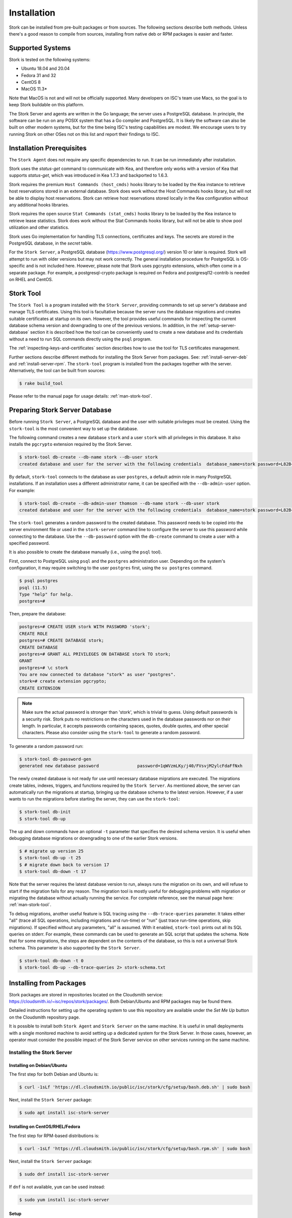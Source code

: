 .. _installation:

************
Installation
************

Stork can be installed from pre-built packages or from sources. The following sections describe both methods. Unless there's a
good reason to compile from sources, installing from native deb or RPM packages is easier and faster.

.. _supported_systems:

Supported Systems
=================

Stork is tested on the following systems:

- Ubuntu 18.04 and 20.04
- Fedora 31 and 32
- CentOS 8
- MacOS 11.3*

Note that MacOS is not and will not be officially supported. Many developers on ISC's team use Macs, so the goal is to keep Stork
buildable on this platform.

The Stork Server and agents are written in the Go language; the server uses a PostgreSQL database. In principle, the software can be run
on any POSIX system that has a Go compiler and PostgreSQL. It is likely the software can also be built on other modern systems, but
for the time being ISC's testing capabilities are modest. We encourage users to try running Stork on other OSes not on this list
and report their findings to ISC.

Installation Prerequisites
==========================

The ``Stork Agent`` does not require any specific dependencies to run. It can be run immediately after installation.

Stork uses the `status-get` command to communicate with Kea, and therefore only works with a version of Kea that supports
`status-get`, which was introduced in Kea 1.7.3 and backported to 1.6.3.

Stork requires the premium ``Host Commands (host_cmds)`` hooks library to be loaded by the Kea instance to retrieve host
reservations stored in an external database. Stork does work without the Host Commands hooks library, but will not be able to display
host reservations. Stork can retrieve host reservations stored locally in the Kea configuration without any additional hooks
libraries.

Stork requires the open source ``Stat Commands (stat_cmds)`` hooks library to be loaded by the Kea instance to retrieve lease
statistics. Stork does work without the Stat Commands hooks library, but will not be able to show pool utilization and other
statistics.

Stork uses Go implementation for handling TLS connections, certificates and keys. The secrets are stored in the PostgreSQL
database, in the `secret` table.

For the ``Stork Server``, a PostgreSQL database (https://www.postgresql.org/) version 10
or later is required. Stork will attempt to run with older versions but may not work
correctly. The general installation procedure for PostgreSQL is OS-specific and is not included
here. However, please note that Stork uses pgcrypto extensions, which often come in a separate package. For
example, a postgresql-crypto package is required on Fedora and postgresql12-contrib is needed on RHEL and CentOS.


.. _stork-tool:

Stork Tool
==========

The ``Stork Tool`` is a program installed with the ``Stork Server``, providing commands
to set up server's database and manage TLS certificates. Using this tool is facultative
because the server runs the database migrations and creates suitable certificates at
startup on its own. However,  the tool provides useful commands for inspecting
the current database schema version and downgrading to one of the previous versions.
In addition, in the :ref:`setup-server-database` section it is described how the tool can be
conveniently used to create a new database and its credentials without a need to run
SQL commands directly using the ``psql`` program.

The :ref:`inspecting-keys-and-certificates` section describes how to use the tool for TLS
certificates management.

Further sections describe different methods for installing the Stork Server from packages.
See: :ref:`install-server-deb` and :ref:`install-server-rpm`. The ``stork-tool`` program
is installed from the packages together with the server. Alternatively, the tool can be
built from sources:

.. code-block:: console

    $ rake build_tool

Please refer to the manual page for usage details: :ref:`man-stork-tool`.

.. _setup-server-database:

Preparing Stork Server Database
===============================

Before running ``Stork Server``, a PostgreSQL database and the user with suitable privileges
must be created. Using the ``stork-tool`` is the most convenient way to set up the database.

The following command creates a new database ``stork`` and a user ``stork`` with all privileges
in this database. It also installs the ``pgcrypto`` extension required by the Stork Server.

.. code-block:: console

    $ stork-tool db-create --db-name stork --db-user stork
    created database and user for the server with the following credentials  database_name=stork password=L82B+kJEOyhDoMnZf9qPAGyKjH5Qo/Xb user=stork

By default, ``stork-tool`` connects to the database as user ``postgres``, a default admin role
in many PostgreSQL installations. If an installation uses a different administrator name, it can
be specified with the ``--db-admin-user`` option. For example:

.. code-block:: console

    $ stork-tool db-create --db-admin-user thomson --db-name stork --db-user stork
    created database and user for the server with the following credentials  database_name=stork password=L82B+kJEOyhDoMnZf9qPAGyKjH5Qo/Xb user=stork

The ``stork-tool`` generates a random password to the created database. This password needs
to be copied into the server environment file or used in the ``stork-server`` command line
to configure the server to use this password while connecting to the database. Use the
``--db-password`` option with the ``db-create`` command to create a user with a specified
password.


It is also possible to create the database manually (i.e., using the ``psql`` tool).

First, connect to PostgreSQL using ``psql`` and the ``postgres``
administration user. Depending on the system's configuration, it may require
switching to the user ``postgres`` first, using the ``su postgres`` command.

.. code-block:: console

    $ psql postgres
    psql (11.5)
    Type "help" for help.
    postgres=#

Then, prepare the database:

.. code-block:: psql

    postgres=# CREATE USER stork WITH PASSWORD 'stork';
    CREATE ROLE
    postgres=# CREATE DATABASE stork;
    CREATE DATABASE
    postgres=# GRANT ALL PRIVILEGES ON DATABASE stork TO stork;
    GRANT
    postgres=# \c stork
    You are now connected to database "stork" as user "postgres".
    stork=# create extension pgcrypto;
    CREATE EXTENSION

.. note::

   Make sure the actual password is stronger than 'stork', which is trivial to guess.
   Using default passwords is a security risk. Stork puts no restrictions on the
   characters used in the database passwords nor on their length. In particular,
   it accepts passwords containing spaces, quotes, double quotes, and other
   special characters. Please also consider using the ``stork-tool`` to generate
   a random password.

To generate a random password run:

.. code-block:: console

    $ stork-tool db-password-gen
    generated new database password               password=1qWVzmLKy/j40/FVsvjM2ylcFdaFfNxh


The newly created database is not ready for use until necessary database migrations
are executed. The migrations create tables, indexes, triggers, and functions required
by the ``Stork Server``. As mentioned above, the server can automatically run the
migrations at startup, bringing up the database schema to the latest version. However,
if a user wants to run the migrations before starting the server, they can use the
``stork-tool``:

.. code-block:: console

    $ stork-tool db-init
    $ stork-tool db-up

The up and down commands have an optional ``-t`` parameter that specifies the desired
schema version. It is useful when debugging database migrations or downgrading to
one of the earlier Stork versions.

.. code-block:: console

    $ # migrate up version 25
    $ stork-tool db-up -t 25
    $ # migrate down back to version 17
    $ stork-tool db-down -t 17

Note that the server requires the latest database version to run, always
runs the migration on its own, and will refuse to start if the migration fails
for any reason. The migration tool is mostly useful for debugging
problems with migration or migrating the database without actually running
the service. For complete reference, see the manual page here:
:ref:`man-stork-tool`.

To debug migrations, another useful feature is SQL tracing using the ``--db-trace-queries`` parameter.
It takes either "all" (trace all SQL operations, including migrations and run-time) or "run" (just
trace run-time operations, skip migrations). If specified without any parameters, "all" is assumed. With it enabled,
``stork-tool`` prints out all its SQL queries on stderr. For example, these commands can be used
to generate an SQL script that updates the schema. Note that for some migrations, the steps are
dependent on the contents of the database, so this is not a universal Stork schema. This parameter
is also supported by the ``Stork Server``.

.. code-block:: console

   $ stork-tool db-down -t 0
   $ stork-tool db-up --db-trace-queries 2> stork-schema.txt

.. _install-pkgs:

Installing from Packages
========================

Stork packages are stored in repositories located on the Cloudsmith
service: https://cloudsmith.io/~isc/repos/stork/packages/. Both
Debian/Ubuntu and RPM packages may be found there.

Detailed instructions for setting up the operating system to use this
repository are available under the `Set Me Up` button on the
Cloudsmith repository page.

It is possible to install both ``Stork Agent`` and ``Stork Server`` on
the same machine. It is useful in small deployments with a single
monitored machine to avoid setting up a dedicated system for the Stork
Server. In those cases, however, an operator must consider the possible
impact of the Stork Server service on other services running on the same
machine.


Installing the Stork Server
---------------------------

.. _install-server-deb:

Installing on Debian/Ubuntu
~~~~~~~~~~~~~~~~~~~~~~~~~~~

The first step for both Debian and Ubuntu is:

.. code-block:: console

   $ curl -1sLf 'https://dl.cloudsmith.io/public/isc/stork/cfg/setup/bash.deb.sh' | sudo bash

Next, install the ``Stork Server`` package:

.. code-block:: console

   $ sudo apt install isc-stork-server

.. _install-server-rpm:

Installing on CentOS/RHEL/Fedora
~~~~~~~~~~~~~~~~~~~~~~~~~~~~~~~~

The first step for RPM-based distributions is:

.. code-block:: console

   $ curl -1sLf 'https://dl.cloudsmith.io/public/isc/stork/cfg/setup/bash.rpm.sh' | sudo bash

Next, install the ``Stork Server`` package:

.. code-block:: console

   $ sudo dnf install isc-stork-server

If ``dnf`` is not available, ``yum`` can be used instead:

.. code-block:: console

   $ sudo yum install isc-stork-server

Setup
~~~~~

The following steps are common for Debian-based and RPM-based distributions
using `systemd`.

Configure ``Stork Server`` settings in ``/etc/stork/server.env``. The following
settings are required for the database connection (they have a common ``STORK_DATABASE_`` prefix):

* STORK_DATABASE_HOST - the address of a PostgreSQL database; default is `localhost`
* STORK_DATABASE_PORT - the port of a PostgreSQL database; default is `5432`
* STORK_DATABASE_NAME - the name of a database; default is `stork`
* STORK_DATABASE_USER_NAME - the username for connecting to the database; default is `stork`
* STORK_DATABASE_PASSWORD - the password for the username connecting to the database

.. note::

   All of the database connection settings have default values, but we strongly
   recommend protecting the database with a non-default and hard-to-guess password
   in the production environment. The `STORK_DATABASE_PASSWORD` setting must be
   adjusted accordingly.

The remaining settings pertain to the server's REST API configuration (the ``STORK_REST_`` prefix):

* STORK_REST_HOST - IP address on which the server listens
* STORK_REST_PORT - port number on which the server listens; default is `8080`
* STORK_REST_TLS_CERTIFICATE - a file with a certificate to use for secure connections
* STORK_REST_TLS_PRIVATE_KEY - a file with a private key to use for secure connections
* STORK_REST_TLS_CA_CERTIFICATE - a certificate authority file used for mutual TLS authentication
* STORK_REST_STATIC_FILES_DIR - a directory with static files served in the UI

The remaining settings pertain to the server's Prometheus ``/metrics`` endpoint configuration (the ``STORK_SERVER_`` prefix is for general purposes):

* STORK_SERVER_ENABLE_METRICS - enable the Prometheus metrics collector and ``/metrics`` HTTP endpoint.

.. warning::

   Prometheus ``/metrics`` endpoint doesn't require authentication. Therefore, securing this endpoint
   from external access is highly recommended to avoid unauthorized parties gathering the server's
   metrics. One way to restrict endpoint access is by using appropriate HTTP proxy configuration
   to allow only local access or access from the Prometheus host. Please consult the NGINX example
   configuration file shipped with Stork.


With the settings in place, the ``Stork Server`` service can now be enabled and
started:

.. code-block:: console

   $ sudo systemctl enable isc-stork-server
   $ sudo systemctl start isc-stork-server

To check the status:

.. code-block:: console

   $ sudo systemctl status isc-stork-server


.. note::

   By default, the ``Stork Server`` web service is exposed on port 8080 and
   can be tested using web browser at http://localhost:8080. To use a different IP address or port,
   please set the `STORK_REST_HOST` and `STORK_REST_PORT` variables in the ``/etc/stork/stork.env``
   file.

The ``Stork Server`` can be configured to run behind an HTTP reverse proxy
using `Nginx` or `Apache`. The ``Stork Server`` package contains an example
configuration file for `Nginx`, in `/usr/share/stork/examples/nginx-stork.conf`.

Securing Database Connection
~~~~~~~~~~~~~~~~~~~~~~~~~~~~

PostgreSQL server can be configured to encrypt communications between the clients and
the server. Detailed information on how to enable encryption on the database
server and how to create the suitable certificate and key files is available
in `PostgreSQL documentation
<https://www.postgresql.org/docs/14/ssl-tcp.html>`_.

Stork Server has support for secure communications with the database. The following
configuration settings in the `server.env` file enable and configure communication
encryption with the database server. They correspond with the SSL settings provided
by the libpq - the native PostgreSQL client library written in C:

* STORK_DATABASE_SSLMODE - the SSL mode for connecting to the database (i.e., `disable`,
  `require`, `verify-ca` or `verify-full`); default is `disable`
* STORK_DATABASE_SSLCERT - the location of the SSL certificate used by the server
  to connect to the database
* STORK_DATABASE_SSLKEY - the location of the SSL key used by the server to connect
  to the database
* STORK_DATABASE_SSLROOTCERT - the location of the root certificate file used to
  verify the database server's certificate

The default SSL mode setting, ``disable``, configures the server to use unencrypted
communication with the database. Other settings have the following meaning:

* ``require`` - use secure communication but do not verify the server's identity
  unless the root certificate location is specified and that certificate exists.
  If the root certificate exists, the behavior is the same as  in case of `verify-ca`
  mode
* ``verify-ca`` - use secure communication and verify the server's identity by
  checking it against the root certificate stored on the Stork Server machine
* ``verify-full`` - use secure communication, verify the server's identity against
  the root certificate. In addition, check that the server hostname matches the
  name stored in the certificate.

Specifying the SSL certificate and key location is optional. If they are not
specified, the Stork Server will use the ones from the current user's home
directory: `~/.postgresql/postgresql.crt` and `~/.postgresql/postgresql.key`.
If they are not present, Stork will try to find suitable keys in common system
locations.

Please consult  `libpq documentation <https://www.postgresql.org/docs/14/libpq-ssl.html>`_
for similar `libpq` configuration details.


Installing the Stork Agent
--------------------------

There are two ways to install packaged ``Stork Agent`` on a monitored machine.
The first method is to use the Cloudsmith repository like in the case of the
``Stork Server`` installation. The second method is to use an installation
script provided by the ``Stork Server`` which downloads the agent packages
embedded in the server package. The second installation method is supported
since the Stork 0.15.0 release. The preferred installation method depends on
the selected agent registration type. Supported registration methods are
described in the :ref:`secure-server-agent`.

Agent Configuration Settings
~~~~~~~~~~~~~~~~~~~~~~~~~~~~

The following are the ``Stork Agent`` configuration settings available in the
``/etc/stork/agent.env`` after installing the package. All these settings use
the `STORK_AGENT_` prefix to indicate that they configure the Stork Agent.

The general settings:

* STORK_AGENT_HOST - the IP address of the network interface or DNS name which Stork Agent
  should use to receive the connections from the server;  default is `0.0.0.0`
  (i.e. listen on all interfaces)
* STORK_AGENT_PORT - the port number the agent should use to receive the
  connections from the server;  default is `8080`
* STORK_AGENT_LISTEN_STORK_ONLY - enable Stork functionality only,
  i.e. disable Prometheus exporters; default is false
* STORK_AGENT_LISTEN_PROMETHEUS_ONLY - enable Prometheus exporters
  only, i.e. disable Stork functionality; default is false
* STORK_AGENT_SKIP_TLS_CERT_VERIFICATION - skip TLS certificate verification when the Stork Agent
  connects to Kea over TLS and Kea uses self-signed certificates; default is false


The following settings are specific to the Prometheus exporters:

* STORK_AGENT_PROMETHEUS_KEA_EXPORTER_ADDRESS - the IP address or hostname the
  agent should use to receive the connections from Prometheus fetching Kea
  statistics; default is `0.0.0.0`
* STORK_AGENT_PROMETHEUS_KEA_EXPORTER_PORT - the port the agent should use to
  receive the connections from Prometheus fetching Kea statistics; default is
  `9547`
* STORK_AGENT_PROMETHEUS_KEA_EXPORTER_INTERVAL - specifies how often
  the agent collects stats from Kea, in seconds; default is `10`
* STORK_AGENT_PROMETHEUS_KEA_EXPORTER_PER_SUBNET_STATS - enable or disable
  collecting per subnet stats from Kea; default is `true` (collecting enabled).
  You can use this option to limit the data passed to Prometheus/Grafana in large networks.
* STORK_AGENT_PROMETHEUS_BIND9_EXPORTER_ADDRESS - the IP address or hostname the
  agent should use to receive the connections from Prometheus fetching BIND9
  statistics; default is `0.0.0.0`
  to listen on for incoming Prometheus connection; default is `0.0.0.0`
* STORK_AGENT_PROMETHEUS_BIND9_EXPORTER_PORT - the port the agent should use to
  receive the connections from Prometheus fetching BIND9 statistics; default is
  `9119`
* STORK_AGENT_PROMETHEUS_BIND9_EXPORTER_INTERVAL - specifies how often
  the agent collects stats from BIND9, in seconds; default is `10`

The last setting is used only when ``Stork Agents`` register in the ``Stork Server``
using agent token:

* STORK_AGENT_SERVER_URL - Stork Server URL used by the agent to send REST
  commands to the server during agent registration

.. warning::

   Stork Server currently does not support communication with the Stork Agents
   via an IPv6 link-local address with zone ID (e.g., `fe80::%eth0`). It means
   that the `STORK_AGENT_HOST` variable must be set to a DNS name, an IPv4
   address, or a non-link-local IPv6 address.

.. _secure-server-agent:

Securing Connections Between Stork Server and Stork Agents
~~~~~~~~~~~~~~~~~~~~~~~~~~~~~~~~~~~~~~~~~~~~~~~~~~~~~~~~~~

Connections between the server and the agents are secured using
standard cryptography solutions, i.e. PKI and TLS.

The server generates the required keys and certificates during its first startup.
They are used to establish safe, encrypted connections between the server
and the agents with authentication of both ends of these connections.
The agents use the keys and certificates generated by the server to
create agent-side keys and certificates during the agents' registration
procedure described in the next sections. The private key and CSR
certificate generated by an agent and signed by the server are used for
authentication and connection encryption.

An agent can be registered in the server using one of the two supported
methods:

#. using agent token,
#. using server token.

In the first case, an agent generates a token and passes it to the server
requesting registration. The server associates the token with the particular
agent. A Stork super admin must approve the registration request in the web UI,
ensuring that the token displayed in the UI matches the agent's token in the
logs. The ``Stork Agent`` is typically installed from the Cloudsmith repository
when this registration method is used.

In the second registration method, a server generates a token common for all
new registrations. The super admin must copy the token from the UI and paste
it into the agent's terminal during the interactive agent registration procedure.
This registration method does not require any additional approval of the agent's
registration request in the web UI. If the pasted server token is correct,
the agent should be authorized in the UI when the interactive registration
completes. The ``Stork Agent`` is typically installed using a script that
downloads the agent packages embedded in the server when this registration
method is used.

The applicability of the two methods is described in
:ref:`registration-methods-summary`.

The installation and registration process using both methods are described
in the subsequent sections.

Securing Connections Between Stork Agent and Kea Control Agent
~~~~~~~~~~~~~~~~~~~~~~~~~~~~~~~~~~~~~~~~~~~~~~~~~~~~~~~~~~~~~~

The Kea Control Agent may be configured to accept connections only over TLS.
It requires specifying `trust-anchor`, `cert-file` and `key-file` values in
the `kea-ctrl-agent.conf`. For details, see the Kea Administrator Reference Manual.

The Stork Agent can communicate with Kea over TLS. It will use the same certificates
that it uses in communication with the Stork Server.

The Stork Agent by default requires that the Kea Control Agent provides a trusted TLS certificate.
If Kea uses a self-signed certificate the Stork Agent can be launched with the
`--skip-tls-cert-verification` flag or `STORK_AGENT_SKIP_TLS_CERT_VERIFICATION` environment
variable set to 1 to disable Kea certificate verification.

The Kea CA accepts only requests signed with a trusted certificate when the `cert-required` parameter
is set to `true` in the Kea CA configuration file. In this case, the Stork Agent must use the valid
certificates (it cannot use self-signed certificates as created during Stork Agent registration).

Kea 1.9.0 added support for basic HTTP authentication to control access for incoming REST commands over HTTP.
If Kea CA is configured to use the Basic Auth, you need to provide valid credentials in the Stork Agent's
credentials file: `/etc/stork/agent-credentials.json`.

By default, this file is missing, but there is `/etc/stork/agent-credentials.json.template` with example data.
You can rename the template file by removing the `.template` suffix. Next, you can edit this file and provide
valid credentials. You should also use the `chown` and `chmod` commands to set the proper permissions - this
file contains the secrets and should be readable/writable only by the user running the Stork Agent and
the administrators.

.. warning::

   Basic HTTP authentication is weak on its own as there are known dictionary attacks,
   but those attacks require man-in-the-middle to get access to the HTTP traffic. That can be eliminated
   by using basic HTTP authentication exclusively over TLS.
   In fact, if possible, using client certificates for TLS is better than using basic HTTP authentication.

For example:

.. code-block:: json

   {
      "basic_auth": [
         {
            "ip": "127.0.0.1",
            "port": 8000,
            "user": "foo",
            "password": "bar"
         }
      ]
   }

It contains a single object with a single "basic" key. The "basic" value is a list of the Basic Auth credentials.
All credentials must contain the values for 4 keys:

- ``ip`` - IPv4 or IPv6 address of the Kea CA. It supports IPv6 abbreviations (e.g. "FF:0000::" is the same as "ff::").
- ``port`` - Kea Control Agent port number.
- ``user`` - Basic Auth user-id to use in connection to specific Kea CA.
- ``password`` - Basic Auth password to use in connection to specific Kea CA.

To apply changes in the credentials file you need to restart the Stork Agent daemon.

If the credentials file is invalid the Stork Agent will run as usual but without the Basic Auth support.
It will be indicated with a specific message in the log.


.. _register-agent-token-cloudsmith:

Installation from Cloudsmith and Registration with an Agent Token
~~~~~~~~~~~~~~~~~~~~~~~~~~~~~~~~~~~~~~~~~~~~~~~~~~~~~~~~~~~~~~~~~

This section describes installing an agent from the Cloudsmith repository and
performing the agent's registration using an agent token.

The ``Stork Agent`` installation steps are similar to the ``Stork Server``
installation steps described in :ref:`install-server-deb` and
:ref:`install-server-rpm`. Use one of the following commands depending on
your Linux distribution:

.. code-block:: console

   $ sudo apt install isc-stork-agent

.. code-block:: console

   $ sudo dnf install isc-stork-agent

in place of the commands installing the server.

Next, specify the required settings in the ``/etc/stork/agent.env`` file.
The ``STORK_AGENT_SERVER_URL`` should be the URL on which the server receives the
REST connections, e.g. ``http://stork-server.example.org:8080``. The
``STORK_AGENT_HOST`` should point to the agent's address (or name), e.g.
``stork-agent.example.org``. Finally, a non-default agent port can be
specified with the ``STORK_AGENT_PORT``.

.. note::

   Even though the examples provided in this documentation use the ``http``
   scheme, we highly recommend using secure protocols in the production
   environments. We use ``http`` in the examples because it usually
   makes it easier to start testing the software and eliminate all issues
   unrelated to the use of ``https`` before it is enabled.

Start the agent service:

.. code-block:: console

   $ sudo systemctl enable isc-stork-agent
   $ sudo systemctl start isc-stork-agent

To check the status:

.. code-block:: console

   $ sudo systemctl status isc-stork-agent

You should expect the following log messages when the agent successfully
sends the registration request to the server:

.. code-block:: text

    machine registered
    stored agent signed cert and CA cert
    registration completed successfully

A server administrator must approve the registration request via the
web UI before the machine can be monitored. Visit the ``Services -> Machines``
page. Click the ``Unauthorized`` button located above the list of machines
on the right side. This list contains all machines pending registration approval.
Before authorizing the machine, ensure that the agent token displayed on this
list is the same as the agent token in the agent's logs or the
``/var/lib/stork-agent/tokens/agent-token.txt`` file. If they match,
click on the ``Action`` button and select ``Authorize``. The machine
should now be visible on the list of authorized machines.

.. _register-server-token-script:

Installation with a Script and Registration with a Server Token
~~~~~~~~~~~~~~~~~~~~~~~~~~~~~~~~~~~~~~~~~~~~~~~~~~~~~~~~~~~~~~~

This section describes installing an agent using a script and packages
downloaded from the ``Stork Server`` and performing the agent's
registration using a server token.

Open Stork in the web browser and log in as a user from the super admin group.
Select ``Services`` and then ``Machines`` from the menu. Click on the
``How to Install Agent on New Machine`` button to display the agent
installation instructions. Copy-paste the commands from the displayed
window into the terminal on the machine where the agent is installed.
These commands are also provided here for convenience:

.. code-block:: console

   $ wget http://stork.example.org:8080/stork-install-agent.sh
   $ chmod a+x stork-install-agent.sh
   $ sudo ./stork-install-agent.sh

Please note that this document provides an example URL of the ``Stork Server``
and it must be replaced with a server URL used in the particular deployment.

The script downloads an OS specific agent package from the ``Stork Server``
(deb or RPM), installs the package, and starts the agent's registration procedure.

In the agent machine's terminal, a prompt for a server token is presented:

.. code-block:: text

    >>>> Server access token (optional):

The server token is available for a super admin user after clicking on the
``How to Install Agent on New Machine`` button in the ``Services -> Machines``.
Copy the server token from the dialog box and paste it in the prompt
displayed on the agent machine.

The following prompt appears next:

.. code-block:: text

    >>>> IP address or FQDN of the host with Stork Agent (the Stork Server will use it to connect to the Stork Agent):

Specify an IP address or FQDN which the server should use to reach out to an
agent via the secure gRPC channel.

When asked for the port:

.. code-block:: text

   >>>> Port number that Stork Agent will use to listen on [8080]:

specify the port number for the gRPC connections, or hit Enter if the
default port 8080 matches your settings.

If the registration is successful, the following messages are displayed:

.. code-block:: text

   machine ping over TLS: OK
   registration completed successfully


Unlike the :ref:`register-agent-token-cloudsmith`, this registration method
does not require approval via the web UI. The machine should be
already listed among the authorized machines.

.. _register-agent-token-script:

Installation with a Script and Registration with an Agent Token
~~~~~~~~~~~~~~~~~~~~~~~~~~~~~~~~~~~~~~~~~~~~~~~~~~~~~~~~~~~~~~~

This section describes installing an agent using a script and packages downloaded from
the ``Stork Server`` and performing the agent's registration using an agent token. It
is an interactive procedure alternative to the procedure described in
:ref:`register-agent-token-cloudsmith`.

Start the interactive registration procedure following the steps in
the :ref:`register-server-token-script`.

In the agent machine's terminal, a prompt for a server token is presented:

.. code-block:: text

    >>>> Server access token (optional):

Because this registration method does not use the server token, do not type anything
in this prompt. Hit Enter to move on.

The following prompt appears next:

.. code-block:: text

    >>>> IP address or FQDN of the host with Stork Agent (the Stork Server will use it to connect to the Stork Agent):

Specify an IP address or FQDN which the server should use to reach out to an
agent via the secure gRPC channel.

When asked for the port:

.. code-block:: text

   >>>> Port number that Stork Agent will use to listen on [8080]:

specify the port number for the gRPC connections, or hit Enter if the
default port 8080 matches your settings.

You should expect the following log messages when the agent successfully
sends the registration request to the server:

.. code-block:: text

    machine registered
    stored agent signed cert and CA cert
    registration completed successfully

Similar to :ref:`register-agent-token-cloudsmith`, the agent's registration
request must be approved in the UI to start monitoring the newly registered
machine.

.. _register-server-token-cloudsmith:

Installation from Cloudsmith and Registration with a Server Token
~~~~~~~~~~~~~~~~~~~~~~~~~~~~~~~~~~~~~~~~~~~~~~~~~~~~~~~~~~~~~~~~~

This section describes installing an agent from the Cloudsmith repository and
performing the agent's registration using a server token. It is an alternative to
the procedure described in :ref:`register-server-token-script`.

The ``Stork Agent`` installation steps are similar to the ``Stork Server``
installation steps described in :ref:`install-server-deb` and
:ref:`install-server-rpm`. Use one of the following commands depending on
your Linux distribution:

.. code-block:: console

   $ sudo apt install isc-stork-agent

.. code-block:: console

   $ sudo dnf install isc-stork-agent

in place of the commands installing the server.

Start the agent service:

.. code-block:: console

   $ sudo systemctl enable isc-stork-agent
   $ sudo systemctl start isc-stork-agent

To check the status:

.. code-block:: console

   $ sudo systemctl status isc-stork-agent

Start the interactive registration procedure with the following command:

.. code-block:: console

   $ su stork-agent -s /bin/sh -c 'stork-agent register -u http://stork.example.org:8080'

where the last parameter should be the appropriate Stork Server's URL.

Follow the same registration steps as described in the :ref:`register-server-token-script`.

.. _registration-methods-summary:

Registration Methods Summary
~~~~~~~~~~~~~~~~~~~~~~~~~~~~

Stork supports two different agents' registration methods described above.
Both methods can be used interchangeably, and it is often a matter of
preference which one the administrator selects. However, it is worth
mentioning that the agent token registration may be more suitable in
some situations. This method requires a server URL, agent address
(or name), and agent port as registration settings. If they are known
upfront, it is possible to prepare a system (or container) image with
the agent offline. After starting the image, the agent will send the
registration request to the server and await authorization in the web UI.

The agent registration with the server token is always manual. It
requires copying the token from the web UI, logging into the agent,
and pasting the token. Therefore, the registration using the server
token is not appropriate when it is impossible or awkward to access
the machine's terminal, e.g. in Docker. On the other hand, the
registration using the server token is more straightforward because
it does not require unauthorized agents' approval via the web UI.

If the server token leaks, it poses a risk that rogue agents register.
In that case, the administrator should regenerate the token to prevent
the uncontrolled registration of new agents. Regeneration of the token
does not affect already registered agents. The new token must be used
for the new registrations.

The server token can be regenerated in the ``How to Install Agent on New Machine``
dialog box available after entering the ``Services -> Machines`` page.


Agent Setup Summary
~~~~~~~~~~~~~~~~~~~

After successful agent setup, the agent periodically tries to detect installed
Kea DHCP or BIND 9 services on the system. If it finds them, they are
reported to the ``Stork Server`` when it connects to the agent.

Further configuration and usage of the ``Stork Server`` and the
``Stork Agent`` are described in the :ref:`usage` chapter.


.. _inspecting-keys-and-certificates:

Inspecting Keys and Certificates
~~~~~~~~~~~~~~~~~~~~~~~~~~~~~~~~

Stork Server maintains TLS keys and certificates internally for securing
communication between ``Stork Server`` and ``Stork Agents``. They can be inspected
and exported using ``Stork Tool``, e.g:

.. code-block:: console

    $ stork-tool cert-export --db-url postgresql://user:pass@localhost/dbname -f srvcert -o srv-cert.pem

The above command may fail when the database password contains the characters requiring URL
encoding. In this case, a command line with multiple switches can be used instead:

.. code-block:: console

    $ stork-tool cert-export --db-user user --db-password pass --db-host localhost --db-name dbname -f srvcert -o srv-cert.pem

The certificates can be inspected using openssl (e.g. ``openssl x509 -noout -text -in srv-cert.pem``).
Similarly, the secret keys can be inspected in similar fashion (e.g. ``openssl ec -noout -text -in cakey``)

For more details check ``stork-tool`` manual: :ref:`man-stork-tool`. There are five secrets that can be
exported or imported: Certificate Authority secret key (``cakey``), Certificate Authority certificate (``cacert``),
Stork Server private key (``srvkey``), Stork Server certificate (``srvcert``) and a server token (``srvtkn``).

Using External Keys and Certificates
~~~~~~~~~~~~~~~~~~~~~~~~~~~~~~~~~~~~

It is possible to use external TLS keys and certificates. They can be imported
to ``Stork Server`` using ``stork-tool``:

.. code-block:: console

    $ stork-tool cert-import --db-url postgresql://user:pass@localhost/dbname -f srvcert -i srv-cert.pem

The above command may fail when the database password contains the characters requiring URL
encoding. In this case, a command line with multiple switches can be used instead:

.. code-block:: console

    $ stork-tool cert-import --db-user user --db-password pass --db-host localhost --db-name dbname -f srvcert -i srv-cert.pem

Both CA key and CA certificate have to be changed at the same time as
CA certificate depends on CA key. If they are changed then server key
and certificate also need to be changed.

The capability to use external certificates and key is considered experimental.

For more details check ``stork-tool`` manual: :ref:`man-stork-tool`.

Upgrading
---------

Due to the new security model introduced with TLS in Stork 0.15.0
release, upgrades from versions 0.14.0 and earlier require registering
the agents from scratch.

Server upgrade procedure looks the same as the installation procedure.

First, install the new packages on the server. Installation scripts in
deb/RPM package will perform the required database and other migrations.

.. _installation_sources:

Installing From Sources
=======================

Compilation Prerequisites
-------------------------

Usually, it is more convenient to install Stork using native packages. See :ref:`supported_systems` and :ref:`install-pkgs` for
details regarding supported systems. However, the sources can also be built separately.

The dependencies that need to be installed to build ``Stork`` sources are:

 - Rake
 - Java Runtime Environment (only if building natively, not using Docker)
 - Docker (only if running in containers; this is needed to build the demo)

Other dependencies are installed automatically in a local directory by Rake tasks. This does not
require root privileges. If the demo environment will be run, Docker is needed but not
Java (Docker will install Java within a container).

For details about the environment, please see the Stork wiki at
https://gitlab.isc.org/isc-projects/stork/-/wikis/Install .

Download Sources
----------------

The Stork sources are available on the ISC GitLab instance:
https://gitlab.isc.org/isc-projects/stork.

To get the latest sources invoke:

.. code-block:: console

   $ git clone https://gitlab.isc.org/isc-projects/stork

Building
--------

There are two ``Stork`` components:

- ``Stork Agent`` - this is the binary `stork-agent`, written in Go
- ``Stork Server`` - this is comprised of two parts:
  - `backend service` - written in Go
  - `frontend` - an `Angular` application written in Typescript

All components can be built using the following command:

.. code-block:: console

   $ rake build_all

The agent component is installed using this command:

.. code-block:: console

   $ rake install_agent

and the server component with this command:

.. code-block:: console

   $ rake install_server

By default, all components are installed in the `root` folder in the
current directory; however, this is not useful for installation in a
production environment. It can be customized via the ``DESTDIR``
variable, e.g.:

.. code-block:: console

   $ sudo rake install_server DESTDIR=/usr

Integration With Prometheus and Grafana
=======================================

Stork can optionally be integrated with `Prometheus <https://prometheus.io/>`_, an open-source monitoring and alerting toolkit,
and `Grafana <https://grafana.com/>`_, an easy-to-view analytics platform for querying, visualization, and alerting. Grafana
requires external data storage. Prometheus is currently the only environment supported by both Stork and Grafana. It is possible
to use Prometheus without Grafana, but using Grafana requires Prometheus.

Prometheus Integration
----------------------

The Stork Agent, by default, makes the
Kea and some limited BIND 9 statistics available in a format understandable by Prometheus. In Prometheus nomenclature, the Stork
Agent works as a Prometheus exporter. If the Prometheus server is available, it can be configured to monitor Stork Agents. To enable Stork Agent
monitoring, the ``prometheus.yml`` (which is typically stored in `/etc/prometheus/`, but this may vary depending on the
installation) must be edited to add the following entries there:

.. code-block:: yaml

  # statistics from Kea
  - job_name: 'kea'
    static_configs:
      - targets: ['agent-kea.example.org:9547', 'agent-kea6.example.org:9547', ... ]

  # statistics from bind9
  - job_name: 'bind9'
    static_configs:
      - targets: ['agent-bind9.example.org:9119', 'another-bind9.example.org:9119', ... ]

By default, the Stork Agent exports Kea data on TCP port 9547 (and BIND 9 data on TCP port 9119). This can be configured using
command-line parameters, or the Prometheus export can be disabled altogether. For details, see the stork-agent manual page
at :ref:`man-stork-agent`.

The Stork Server can be optionally integrated too, but the Prometheus support is disabled by default. To enable it
you need to run the server with the ``-m`` or ``--metrics`` flag or set the ``STORK_SERVER_ENABLE_METRICS`` environment variable.
Next, you should update the ``prometheus.yml`` file:

.. code-block:: yaml

   # statistics from Stork Server
   - job_name: 'storkserver'
      static_configs:
         - targets: ['server.example.org:8080']

The Stork Server exports metrics on the assigned HTTP/HTTPS port (defined via ``--rest-port`` flag).

.. note::

   The Prometheus client periodically collects metrics from the clients (Stork Server or Stork Agent, for example).
   It is done via an HTTP call. By convention, the endpoint that shares the metrics has the ``/metrics`` path.
   This endpoint returns data in Prometheus-specific format.

.. warning::

   Prometheus ``/metrics`` endpoint doesn't require authentication. Therefore, securing this endpoint
   from external access is highly recommended to avoid unauthorized parties gathering the server's
   metrics. One way to restrict endpoint access is by using appropriate HTTP proxy configuration
   to allow only local access or access from the Prometheus host. Please consult the NGINX example
   configuration file shipped with Stork.

After restarting, the Prometheus web interface can be used to inspect whether statistics are exported properly.
Kea statistics use the ``kea_`` prefix (e.g. kea_dhcp4_addresses_assigned_total); BIND 9
statistics will eventually use the ``bind_`` prefix (e.g. bind_incoming_queries_tcp); Stork Server statistics use the
``storkserver_`` prefix.

Alerting in Prometheus
----------------------

Prometheus provides capability to configure altering. A good starting point is the `Prometheus
documentation on Alterting <https://prometheus.io/docs/alerting/latest/overview/>`_. Briefly, the
three main steps are configure Alertmanager, configure Prometheus to talk to the Alertmanager and
then define the alerting rules in Prometheus. There are no specific requirements or recommendations
as these are very deployment dependant. The following is an incomplete list of ideas that could be
considered:

- The ``storkserver_auth_unreachable_machine_total`` is reported by the Stork server and shows the
  number of unreachable machines. Its value under normal circumstances should be zero. Configuring
  an alert for non-zero values may be the highest level for large scope problem, such as whole VM
  or server becoming unavailable.
- The ``storkserver_auth_authorized_machine_total`` and ``storkserver_auth_unauthorized_machine_total``
  metrics may be used to monitor situations when new machines (e.g. by automated VM cloning) may
  appear in the network or existing machines could disappear.
- The ``kea_dhcp4_addresses_assigned_total`` together with ``kea_dhcp4_addresses_total`` can be used to
  calculate pool utilization. If the server allocates all available addresses, it won't be able to
  handle new devices, which is one of the most common failure cases of the DHCPv4 server. Depending
  on the deployment specifics, a threshold when the pool utilization approaches 100% should be
  seriously considered.
- Contrary to popular belief, DHCPv6 can also run out of resources, in particular in case of Prefix
  Delegation. The ``kea_dhcp6_pd_assigned_total`` divided by ``kea_dhcp6_pd_total`` can be considered a
  PD pool utilization. It is an important metric if PD is being used.

Compared to Grafana alerting, the alerting mechanism configured in Prometheus has the relative
advantage of not requiring additional component (Grafana). The alerting rules are defined in a text
file using simple YAML syntax. For details, see `Prometheus documentation on alerting rules
<https://prometheus.io/docs/prometheus/latest/configuration/alerting_rules/>`_. One potentially
important feature is Prometheus' ability to be configured to automatically discover available
Alertmanager instances, which may be helpful in various redundancy considerations. The Alertmanager
provides a rich list of receivers, which are that actual notification mechanisms used: email,
pagerduty, pushover, slack, opsgenie, webhook, wechat and more.

ISC makes no specific recommendations between Prometheus or Grafana. This is a deployment
consideration.

Grafana Integration
-------------------

Stork provides several Grafana templates that can easily be imported. Those are available in the ``grafana/`` directory of the
Stork source code. The currently available templates are `bind9-resolver.json`, `kea-dhcp4.json` and `kea-dhcp6.json`. Grafana integration requires three steps:

1. Prometheus must be added as a data source. This can be done in several ways, including via the user interface to edit the Grafana
configuration files. This is the easiest method; for details, see the Grafana documentation about Prometheus integration.
Using the Grafana user interface, select Configuration, select Data Sources, click "Add data source," and choose
Prometheus, and then specify the necessary parameters to connect to the Prometheus instance. In test environments, the only really
necessary parameter is the URL, but authentication is also desirable in most production deployments.

2. Import the existing dashboard. In the Grafana UI, click Dashboards, then Manage, then Import, and select one of the templates, e.g.
`kea-dhcp4.json`. Make sure to select the Prometheus data source added in the previous step. Once imported, the
dashboard can be tweaked as needed.

3. Once Grafana is configured, go to the Stork user interface, log in as super-admin, click Settings in the Configuration menu, and
then add the URLs to Grafana and Prometheus that point to the installations. Once this is done, Stork will be able to show links
for subnets leading to specific subnets.

Alternatively, a Prometheus data source can be added by editing `datasource.yaml` (typically stored in `/etc/grafana`,
but this may vary depending on the installation) and adding entries similar to this one:

.. code-block:: yaml

   datasources:
   - name: Stork-Prometheus instance
     type: prometheus
     access: proxy
     url: http://prometheus.example.org:9090
     isDefault: true
     editable: false

Also, the Grafana dashboard files can be copied to `/var/lib/grafana/dashboards/` (again, this may vary depending on the
installation).

Example dashboards with some live data can be seen in the `Stork screenshots gallery
<https://gitlab.isc.org/isc-projects/stork/-/wikis/Screenshots#grafana>`_ .

Subnet identification
---------------------

Kea CA shares subnet statistics labeled with the internal Kea IDs.
The Prometheus/Grafana subnet labels depend on the installed Kea hooks.
By default, the internal, numeric Kea IDs are used.
But if the `subnet_cmds` hook is installed then the numeric IDs are resolved to subnet prefixes.
It causes that the Grafana dashboard looks more human-friendly and descriptive.

Alerting in Grafana
-------------------

Grafana provides an alternative alerting mechanism that can also be used with Stork. It offers
multiple options and the user is encouraged to see the `Grafana page on alerting
<https://grafana.com/docs/grafana/latest/alerting/?pg=docs>`_.

The list of notification channels (i.e. the delivery mechanisms) looks flexible, as it supports
email, webhook, Prometheus' Alertmanager, PagerDuty, Slack, Telegram, Discord, Google Hangouts,
Kafka REST Proxy, Microsoft Teams, OpsGenie, Pushover and more. Existing dashboards provided by
Stork can be modified or new dashboards can be created. Grafana requires first a notification
channel to be configured (Alerting -> Notifications Channel menu). Once configured, existing panels
can be edited with alert rules. One caveat is that most panels in the Stork dashboards use template
variables, which are not supported in alerting. This `stackoverflow thread
<https://stackoverflow.com/questions/51053893/grafana-template-variables-are-not-supported-in-alert-queries>`_
discusses several ways to overcome this limitation.

Compared to Prometheus alerting, Grafana alerting seems to be a bit more user friendly as the alerts
are set using web interface, with flexible approach that allows custom notification message
(possibly with some instructions what to do when receiving such alert), how to treat situations
where received data is null or there is a timeout etc.

The defined alerts are considered an integral part of a dashboard. This may be a factor in a deployment
configuration, e.g. the dashboard could be tweaked to specific needs and then deployed to multiple
sites.
